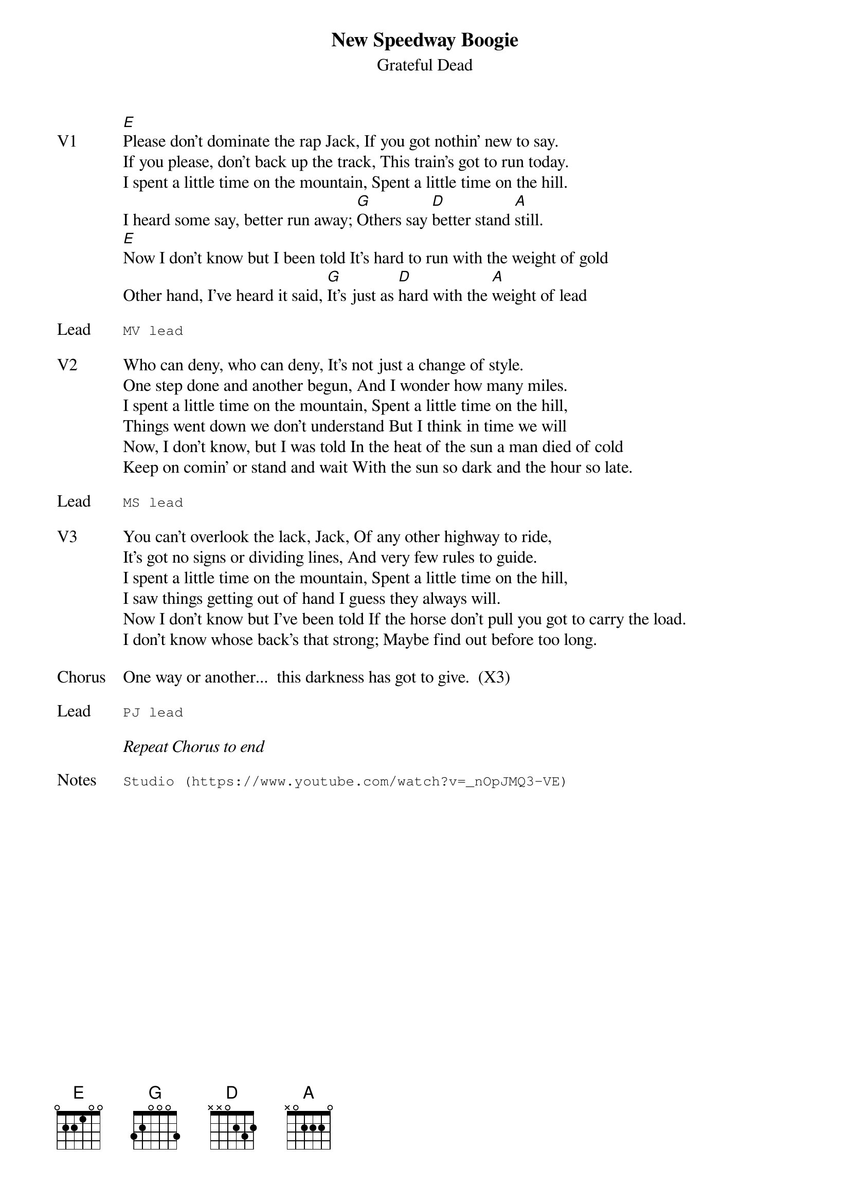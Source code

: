 {t:New Speedway Boogie}
{st:Grateful Dead}
{key: E}
{tempo: 120}

{sov: V1}
[E]Please don't dominate the rap Jack, If you got nothin' new to say.
If you please, don't back up the track, This train's got to run today.
I spent a little time on the mountain, Spent a little time on the hill.
I heard some say, better run away; [G]Others say [D]better stand [A]still.
[E]Now I don't know but I been told It's hard to run with the weight of gold
Other hand, I've heard it said, [G]It's just as [D]hard with the [A]weight of lead
{eov}

{sot: Lead}
MV lead
{eot}

{sov: V2}
Who can deny, who can deny, It's not just a change of style.
One step done and another begun, And I wonder how many miles.
I spent a little time on the mountain, Spent a little time on the hill,
Things went down we don't understand But I think in time we will
Now, I don't know, but I was told In the heat of the sun a man died of cold
Keep on comin' or stand and wait With the sun so dark and the hour so late.
{eov}

{sot: Lead}
MS lead
{eot}

{sov: V3}
You can't overlook the lack, Jack, Of any other highway to ride,
It's got no signs or dividing lines, And very few rules to guide.
I spent a little time on the mountain, Spent a little time on the hill,
I saw things getting out of hand I guess they always will.
Now I don't know but I've been told If the horse don't pull you got to carry the load.
I don't know whose back's that strong; Maybe find out before too long.
{eov}

{sov: Chorus}
One way or another...  this darkness has got to give.  (X3)
{eov}

{sot: Lead}
PJ lead
{eot}

<i>Repeat Chorus to end</i>

{sot: Notes}
Studio (https://www.youtube.com/watch?v=_nOpJMQ3-VE)
{eot}
